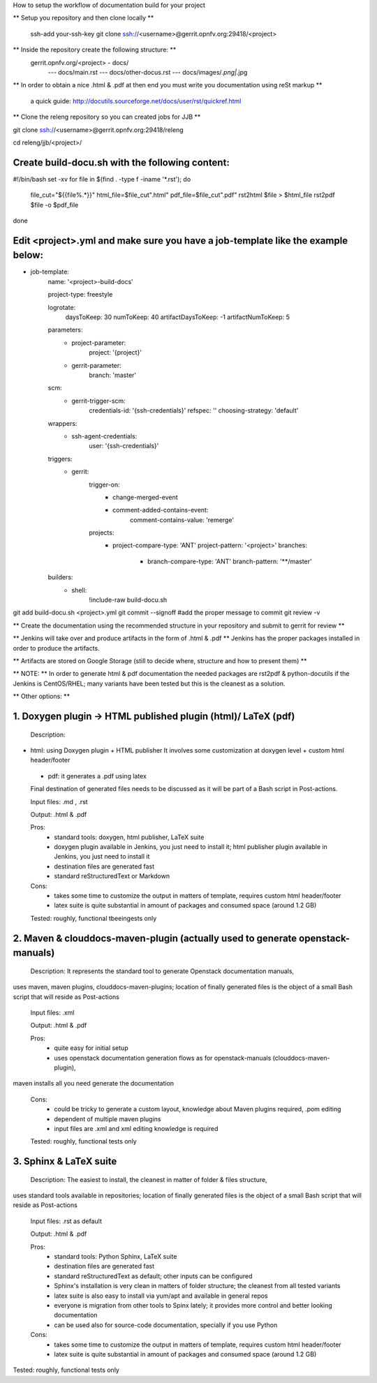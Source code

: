 How to setup the workflow of documentation build for your project

** Setup you repository and then clone locally **

   ssh-add your-ssh-key
   git clone ssh://<username>@gerrit.opnfv.org:29418/<project>


** Inside the repository create the following structure: **
   gerrit.opnfv.org/<project> - docs/
                                               --- docs/main.rst
                                               --- docs/other-docus.rst
                                               --- docs/images/*.png|*.jpg


** In order to obtain a nice .html & .pdf at then end you must write you documentation using reSt markup **

  a quick guide: http://docutils.sourceforge.net/docs/user/rst/quickref.html


** Clone the releng repository so you can created jobs for JJB **

git clone ssh://<username>@gerrit.opnfv.org:29418/releng

cd releng/jjb/<project>/

Create build-docu.sh with the following content:
-------------------------------------------------

#!/bin/bash
set -xv
for file in $(find . -type f -iname '*.rst'); do
        file_cut="${{file%.*}}"
        html_file=$file_cut".html"
        pdf_file=$file_cut".pdf"
        rst2html $file > $html_file
        rst2pdf $file -o $pdf_file
done



Edit <project>.yml and make sure you have a job-template like the example below:
---------------------------------------------------------------------------------

- job-template:
    name: '<project>-build-docs'

    project-type: freestyle

    logrotate:
        daysToKeep: 30
        numToKeep: 40
        artifactDaysToKeep: -1
        artifactNumToKeep: 5

    parameters:
        - project-parameter:
            project: '{project}'
        - gerrit-parameter:
            branch: 'master'

    scm:
        - gerrit-trigger-scm:
            credentials-id: '{ssh-credentials}'
            refspec: ''
            choosing-strategy: 'default'

    wrappers:
        - ssh-agent-credentials:
            user: '{ssh-credentials}'

    triggers:
        - gerrit:
            trigger-on:
                - change-merged-event
                - comment-added-contains-event:
                    comment-contains-value: 'remerge'
            projects:
              - project-compare-type: 'ANT'
                project-pattern: '<project>'
                branches:
                    - branch-compare-type: 'ANT'
                      branch-pattern: '**/master'

    builders:
        - shell:
            !include-raw build-docu.sh





git add  build-docu.sh <project>.yml
git commit --signoff                              #add the proper message to commit
git review -v



** Create the documentation using the recommended structure in your repository and submit to gerrit for review **

** Jenkins will take over and produce artifacts in the form of .html & .pdf **
Jenkins has the proper packages installed in order to produce the artifacts.

** Artifacts are stored on Google Storage (still to decide where, structure and how to present them) **



** NOTE: ** In order to generate html & pdf documentation the needed packages are rst2pdf & python-docutils 
if the Jenkins is CentOS/RHEL; many variants have been tested but this is the cleanest as a solution.



** Other options: **

1. Doxygen plugin -> HTML published plugin (html)/ LaTeX (pdf)
-------------------------------------------------------------------------------------------

 Description:

- html: using Doxygen plugin + HTML publisher
  It involves some customization at doxygen level + custom html header/footer

 - pdf: it generates a .pdf using latex

 Final destination of generated files needs to be discussed as it will be part of a Bash script in Post-actions.

 Input files: .md , .rst

 Output: .html & .pdf

 Pros:
      - standard tools: doxygen, html publisher, LaTeX suite
      - doxygen plugin available in Jenkins, you just need to install it; html publisher plugin available in Jenkins, you just need to install it
      - destination files are generated fast
      - standard reStructuredText or Markdown

 Cons:
      - takes some time to customize the output in matters of template, requires custom html header/footer
      - latex suite is quite substantial in amount of packages and consumed space (around 1.2 GB)

 Tested: roughly, functional tbeeingests only



2. Maven & clouddocs-maven-plugin (actually used to generate openstack-manuals)
-------------------------------------------------------------------------------------------------------------------------

 Description: It represents the standard tool to generate Openstack documentation manuals,
uses maven, maven plugins, clouddocs-maven-plugins; location of finally generated files is the object of a small
Bash script that will reside as Post-actions

 Input files: .xml

 Output: .html & .pdf

 Pros:
      - quite easy for initial setup
      - uses openstack documentation generation flows as for openstack-manuals (clouddocs-maven-plugin),
maven installs all you need generate the documentation

 Cons:
      - could be tricky to generate a custom layout, knowledge about Maven plugins required, .pom editing
      - dependent of multiple maven plugins
      - input files are .xml and xml editing knowledge is required

 Tested: roughly, functional tests only



3. Sphinx & LaTeX suite
--------------------------------

 Description: The easiest to install, the cleanest in matter of folder & files structure,
uses standard tools available in repositories; location of finally generated files is the object of a small
Bash script that will reside as Post-actions

 Input files: .rst as default

 Output: .html & .pdf

 Pros:
      - standard tools: Python Sphinx, LaTeX suite
      - destination files are generated fast
      - standard reStructuredText as default; other inputs can be configured
      - Sphinx's installation is very clean in matters of folder structure; the cleanest from all tested variants
      - latex suite is also easy to install via yum/apt and available in general repos
      - everyone is migration from other tools to Spinx lately; it provides more control and better looking documentation
      - can be used also for source-code documentation, specially if you use Python

 Cons:
      - takes some time to customize the output in matters of template, requires custom html header/footer
      - latex suite is quite substantial in amount of packages and consumed space (around 1.2 GB)

Tested: roughly, functional tests only

